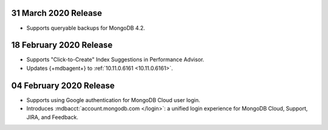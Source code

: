 .. _cloudmanager_20200331:

31 March 2020 Release
~~~~~~~~~~~~~~~~~~~~~

- Supports queryable backups for MongoDB 4.2.

.. _cloudmanager_20200218:

18 February 2020 Release
~~~~~~~~~~~~~~~~~~~~~~~~

- Supports "Click-to-Create" Index Suggestions in Performance Advisor.
- Updates {+mdbagent+} to :ref:`10.11.0.6161 <10.11.0.6161>`.

.. _cloudmanager_20200204:

04 February 2020 Release
~~~~~~~~~~~~~~~~~~~~~~~~

- Supports using Google authentication for MongoDB Cloud user login.
- Introduces :mdbacct:`account.mongodb.com </login>`: a unified login
  experience for MongoDB Cloud, Support, JIRA, and Feedback.
